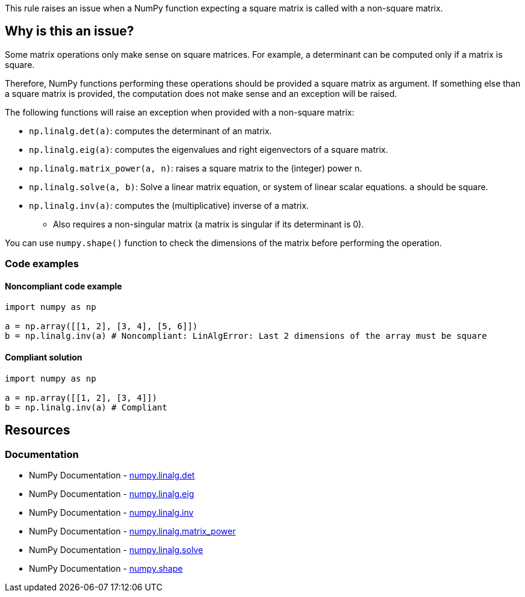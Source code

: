 This rule raises an issue when a NumPy function expecting a square matrix is called with a non-square matrix.

== Why is this an issue?

Some matrix operations only make sense on square matrices. For example, a determinant can be computed only if a matrix is square.

Therefore, NumPy functions performing these operations should be provided a square matrix as argument. If something else than a square matrix is provided, the computation does not make sense and an exception will be raised.

The following functions will raise an exception when provided with a non-square matrix:

* ``++np.linalg.det(a)++``: computes the determinant of an matrix.
* ``++np.linalg.eig(a)++``: computes the eigenvalues and right eigenvectors of a square matrix.
* ``++np.linalg.matrix_power(a, n)++``: raises a square matrix to the (integer) power n.
* ``++np.linalg.solve(a, b)++``: Solve a linear matrix equation, or system of linear scalar equations. ``++a++`` should be square.
* ``++np.linalg.inv(a)++``: computes the (multiplicative) inverse of a matrix.
** Also requires a non-singular matrix (a matrix is singular if its determinant is 0).

You can use ``++numpy.shape()++`` function to check the dimensions of the matrix before performing the operation.

=== Code examples

==== Noncompliant code example

[source,python,diff-id=1,diff-type=noncompliant]
----
import numpy as np

a = np.array([[1, 2], [3, 4], [5, 6]])
b = np.linalg.inv(a) # Noncompliant: LinAlgError: Last 2 dimensions of the array must be square
----


==== Compliant solution

[source,python,diff-id=1,diff-type=compliant]
----
import numpy as np

a = np.array([[1, 2], [3, 4]])
b = np.linalg.inv(a) # Compliant
----

== Resources
=== Documentation
* NumPy Documentation - https://numpy.org/doc/stable/reference/generated/numpy.linalg.det.html[numpy.linalg.det]
* NumPy Documentation - https://numpy.org/doc/stable/reference/generated/numpy.linalg.eig.html[numpy.linalg.eig]
* NumPy Documentation - https://numpy.org/doc/stable/reference/generated/numpy.linalg.inv.html[numpy.linalg.inv]
* NumPy Documentation - https://numpy.org/doc/stable/reference/generated/numpy.linalg.matrix_power.html[numpy.linalg.matrix_power]
* NumPy Documentation - https://numpy.org/doc/stable/reference/generated/numpy.linalg.solve.html[numpy.linalg.solve]
* NumPy Documentation - https://numpy.org/doc/stable/reference/generated/numpy.shape.html[numpy.shape]

ifdef::env-github,rspecator-view[]

'''
== Implementation Specification
(visible only on this page)



'''
== Comments And Links
(visible only on this page)

endif::env-github,rspecator-view[]

